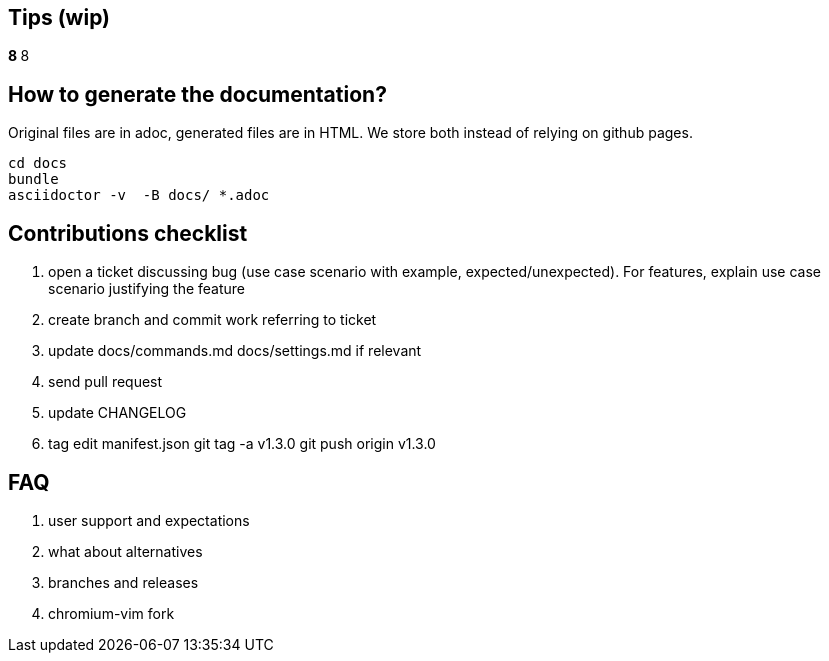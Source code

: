 == Tips (wip)

*****************************************************************************8
// TODO(hbt) NEXT review todos in this file it is a giant mess of ideas and stuff
*****************************************************************************8

// TODO(hbt) NEXT migrate commands from config such as copyDescription -- custom functions as new commands + log ticket
// TODO(hbt) NEXT add my config

// TODO(hbt) NEXT add python instructions

// TODO(hbt) NEXT add sitefilters example and other stuff from fork

// TODO(hbt) NEXT add github search + mention penta/vimpe examples

// TODO(hbt) NEXT search github configs
// TODO(hbt) NEXT add my config as example

== How to generate the documentation?

Original files are in adoc, generated files are in HTML. We store both instead of relying on github pages.

```
cd docs
bundle 
asciidoctor -v  -B docs/ *.adoc  
```
// TODO(hbt) NEXT add dev flow

== Contributions checklist

. open a ticket discussing bug (use case scenario with example, expected/unexpected). For features, explain use case scenario justifying the feature
. create branch and commit work referring to ticket
. update docs/commands.md docs/settings.md if relevant
. send pull request
. update CHANGELOG
. tag
edit manifest.json
git tag -a v1.3.0
git push origin v1.3.0
 

== FAQ

. user support and expectations

. what about alternatives
// TODO(hbt) NEXT add

. branches and releases

. chromium-vim fork

// TODO(hbt) NEXT 

// TODO(hbt) NEXT migrate small commands into mapping